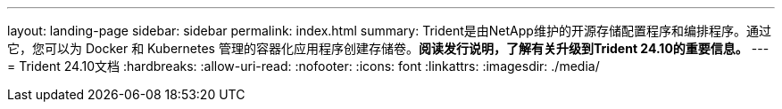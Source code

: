 ---
layout: landing-page 
sidebar: sidebar 
permalink: index.html 
summary: Trident是由NetApp维护的开源存储配置程序和编排程序。通过它，您可以为 Docker 和 Kubernetes 管理的容器化应用程序创建存储卷。**阅读发行说明，了解有关升级到Trident 24.10的重要信息。** 
---
= Trident 24.10文档
:hardbreaks:
:allow-uri-read: 
:nofooter: 
:icons: font
:linkattrs: 
:imagesdir: ./media/


